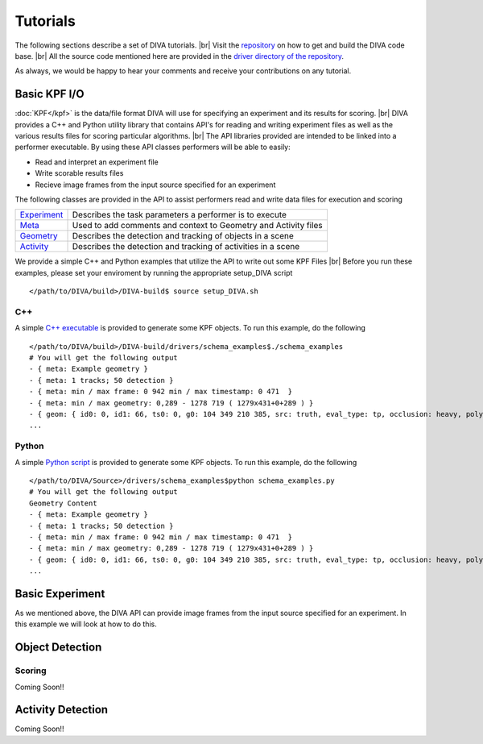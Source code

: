 Tutorials
=========

The following sections describe a set of DIVA tutorials. |br|
Visit the `repository <https://github.com/Kitware/DIVA>`_ on how to get and build the DIVA code base. |br|
All the source code mentioned here are provided in the `driver directory of the repository <https://github.com/Kitware/DIVA/tree/master/drivers>`_. 


As always, we would be happy to hear your comments and receive your contributions on any tutorial.

Basic KPF I/O
-------------

:doc:`KPF</kpf>` is the data/file format DIVA will use for specifying an experiment and its results for scoring. |br|
DIVA provides a C++ and Python utility library that contains API's for reading and writing experiment files as well as the various results files for scoring particular algorithms. |br|
The API libraries provided are intended to be linked into a performer executable. By using these API classes performers will be able to easily:

* Read and interpret an experiment file
* Write scorable results files
* Recieve image frames from the input source specified for an experiment

The following classes are provided in the API to assist performers read and write data files for execution and scoring 

=================================================================================== ==========================================================================================
`Experiment <https://github.com/Kitware/DIVA/blob/master/utils/diva_experiment.h>`_  Describes the task parameters a performer is to execute      
`Meta <https://github.com/Kitware/DIVA/blob/master/utils/diva_packet.h>`_            Used to add comments and context to Geometry and Activity files     
`Geometry <https://github.com/Kitware/DIVA/blob/master/utils/diva_geometry.h>`_      Describes the detection and tracking of objects in a scene       
`Activity <https://github.com/Kitware/DIVA/blob/master/utils/diva_activity.h>`_      Describes the detection and tracking of activities in a scene
=================================================================================== ==========================================================================================

We provide a simple C++ and Python examples that utilize the API to write out some KPF Files |br|
Before you run these examples, please set your enviroment by running the appropriate setup_DIVA script ::

  </path/to/DIVA/build>/DIVA-build$ source setup_DIVA.sh

C++
~~~

A simple `C++ executable <https://github.com/Kitware/DIVA/blob/master/drivers/schema_examples/schema_examples.cpp>`_ is provided to generate some KPF objects. To run this example, do the following ::

  </path/to/DIVA/build>/DIVA-build/drivers/schema_examples$./schema_examples
  # You will get the following output
  - { meta: Example geometry }
  - { meta: 1 tracks; 50 detection }
  - { meta: min / max frame: 0 942 min / max timestamp: 0 471  }
  - { meta: min / max geometry: 0,289 - 1278 719 ( 1279x431+0+289 ) }
  - { geom: { id0: 0, id1: 66, ts0: 0, g0: 104 349 210 385, src: truth, eval_type: tp, occlusion: heavy, poly0: [[ 100, 399 ],[ 200, 398 ],[ 300, 397 ],],  } }
  ...


Python
~~~~~~

A simple `Python script <https://github.com/Kitware/DIVA/blob/master/drivers/schema_examples/schema_examples.py>`_ is provided to generate some KPF objects. To run this example, do the following ::
 
  </path/to/DIVA/Source>/drivers/schema_examples$python schema_examples.py
  # You will get the following output
  Geometry Content
  - { meta: Example geometry }
  - { meta: 1 tracks; 50 detection }
  - { meta: min / max frame: 0 942 min / max timestamp: 0 471  }
  - { meta: min / max geometry: 0,289 - 1278 719 ( 1279x431+0+289 ) }
  - { geom: { id0: 0, id1: 66, ts0: 0, g0: 104 349 210 385, src: truth, eval_type: tp, occlusion: heavy, poly0: [[ 100, 399 ],[ 200, 398 ],[ 300, 397 ],],  } }
  ...

Basic Experiment
----------------

As we mentioned above, the DIVA API can provide image frames from the input source specified for an experiment. In this example we will look at how to do this.


Object Detection
----------------


Scoring
~~~~~~~

Coming Soon!!


Activity Detection
------------------

Coming Soon!!

.. |br| raw:: html

   <br />
